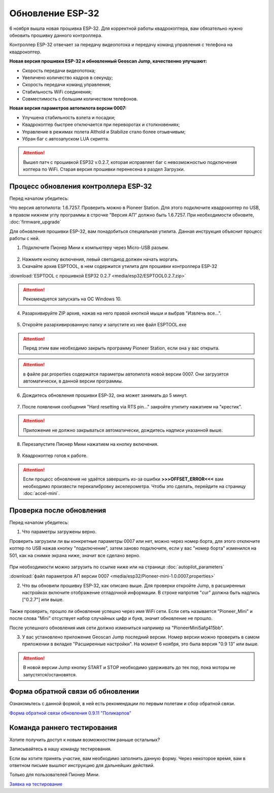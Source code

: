 Обновление ESP-32
=================

6 ноября вышла новая прошивка ESP-32. Для корректной работы квадрокоптера, вам обязательно нужно обновить прошивку данного контроллера.

Контроллер ESP-32 отвечает за передачу видеопотока и передачу команд управления с телефона на квадрокоптер.

**Новая версия прошивки ESP-32 и обновленный Geoscan Jump, качественно улучшают:**

* Скорость передачи видеопотока;

* Увеличено количество кадров в секунду;

* Скорость передачи команд управления;

* Стабильность WiFi соединения;

* Совместимость с большим количеством телефонов.

**Новая версия параметров автопилота версии 0007:**

* Улучшена стабильность взлета и посадки;

* Квадрокоптер быстрее отключается при переворотах и столкновениях;

* Управление в режимах полета Althold и Stabilize стало более отзывчивым;

* Убран баг с автозапуском LUA скрипта.

.. attention:: Вышел патч с прошивкой ESP32 v.0.2.7, которая исправляет баг с невозможностью подключения коптера по WiFi. Старая версия прошивки перенесена в раздел Загрузки.



Процесс обновления контроллера ESP-32
-------------------------------------

Перед началом убедитесь:

Что версия автопилота: 1.6.7257. Проверить можно в Pioneer Station. Для этого подключите квадрокоптер по USB, в правом нижнем углу программы в строчке "Версия АП" должно быть 1.6.7257. При необходимости обновите,
:doc:`firmware_upgrade`



Для обновления прошивки ESP-32, вам понадобиться специальная утилита. Данная инструкция объяснит процесс работы с ней.

1. Подключите Пионер Мини к компьютеру через Micro-USB разъем.

.. figure:: media/esp32/copter-usb.jpg
   :align: center
   :scale: 50%

2. Нажмите кнопку включения,  левый светодиод должен начать моргать.


3. Скачайте архив ESPTOOL, в нем содержится утилита для прошивки контроллера ESP-32

:download:`ESPTOOL с прошивкой ESP32 0.2.7 <media/esp32/ESPTOOL0.2.7.zip>`

.. attention:: Рекомендуется запускать на ОС Windows 10.

4. Разархивируйте ZIP архив, нажав на него правой кнопкой мыши и выбрав "Извлечь все...".

.. figure:: media/esp32/esp-zip.jpg
   :align: center

5. Откройте разархивированную папку и запустите из нее файл ESPTOOL.exe

.. attention:: Перед этим вам необходимо закрыть программу Pioneer Station, если она у вас открыта.

.. figure:: media/esp32/esptool-start.PNG
   :align: center

.. attention:: в файле par.properties содержатся параметры автопилота новой версии 0007. Они загрузятся автоматически, в данной версии программы.


6. Дождитесь обновления прошивки ESP-32, она может занимать до 5 минут.

.. figure:: media/esp32/esptool-work1.jpg
   :align: center



7. После появления сообщения "Hard resetting via RTS pin..." закройте утилиту нажатием на "крестик".

.. attention:: Приложение не должно закрываться автоматически, дождитесь надписи указанной выше.

.. figure:: media/esp32/esptool-work2.png
   :align: center

.. figure:: media/esp32/esptool-work3.png
   :align: center

8. Перезапустите Пионер Мини нажатием на кнопку включения.

.. figure:: media/esp32/copter-restart.jpg
   :align: center
   :scale: 50%

9. Квадрокоптер готов к работе.



.. attention:: Если процесс обновления не удаётся завершить из-за ошибки **>>>OFFSET_ERROR<<<** вам необходимо произвести перекалибровку акселерометра. Чтобы это сделать, перейдите на страницу :doc:`accel-mini`.


Проверка после обновления
--------------------------

Перед началом убедитесь:


1. Что параметры загружены верно.

Проверить загрузили ли вы конкретные параметры 0007 или нет, можно через номер борта, для этого отключите коптер по USB нажав кнопку "подключение", затем заново подключите, если у вас "номер борта" изменился на 501, как на снимке экрана ниже, значит все сделано верно.

.. figure:: media/esp32/properties-test.PNG
   :align: center
   :scale: 50%

При необходимости можно загрузить по ссылке ниже или на странице :doc:`autopilot_parameters`

:download:`файл параметров АП версии 0007 <media/esp32/Pioneer-mini-1.0.0007.properties>`

2. Что вы обновили прошивку ESP-32, как описано выше. Для проверки откройте Jump, в расширенных настройках включите отображение отладочной информации. В строке напротив "cur" должна быть надпись ["0.2.7"] или выше.

.. figure:: media/esp32/cur-version.png
   :align: center

Также проверить, прошло ли обновление успешно через имя WiFi сети. Если сеть называется "Pioneer_Mini" и после слова "Mini" отсуствует набор случайных цифр и букв, значит обновление не прошло.

После успешного обновления имя сети должно измениться например на "PioneerMini5afg415bb".


3. У вас установлено приложение Geoscan Jump последний версии. Номер версии можно проверить в самом приложении в вкладке "Расширенные настройки". На момент 6 ноября, это была версия "0.9 13" или выше.

.. figure:: media/esp32/jump-version.jpg
   :align: center
   :scale: 70%

.. attention:: В новой версии Jump кнопку START и STOP необходимо удерживать до тех пор, пока моторы не запустятся/остановятся.



Форма обратной связи об обновлении
----------------------------------

Ознакомьтесь с данной формой, в ней есть рекомендации по первым полетам и сбор обратной связи.

`Форма обратной связи обновления 0.9.11 "Поликарпов" <https://forms.gle/gM1mquuamwUDrqLV6>`__



Команда раннего тестирования
----------------------------

Хотите получить доступ к новым возможностям раньше остальных?

Записывайтесь в нашу команду тестирования.

Если вы хотите принять участие, вам необходимо заполнить данную форму. Через некоторое время, вам в ответном письме вышлют инструкцию для дальнейших действий.

Только для пользователей Пионер Мини.

`Заявка на тестирование <https://docs.google.com/forms/d/e/1FAIpQLSfSF_IpO0oPtfjqqSWDELDtBjv651xtfSsP6x43kTiuqeMtaA/viewform?usp=sf_link>`__











